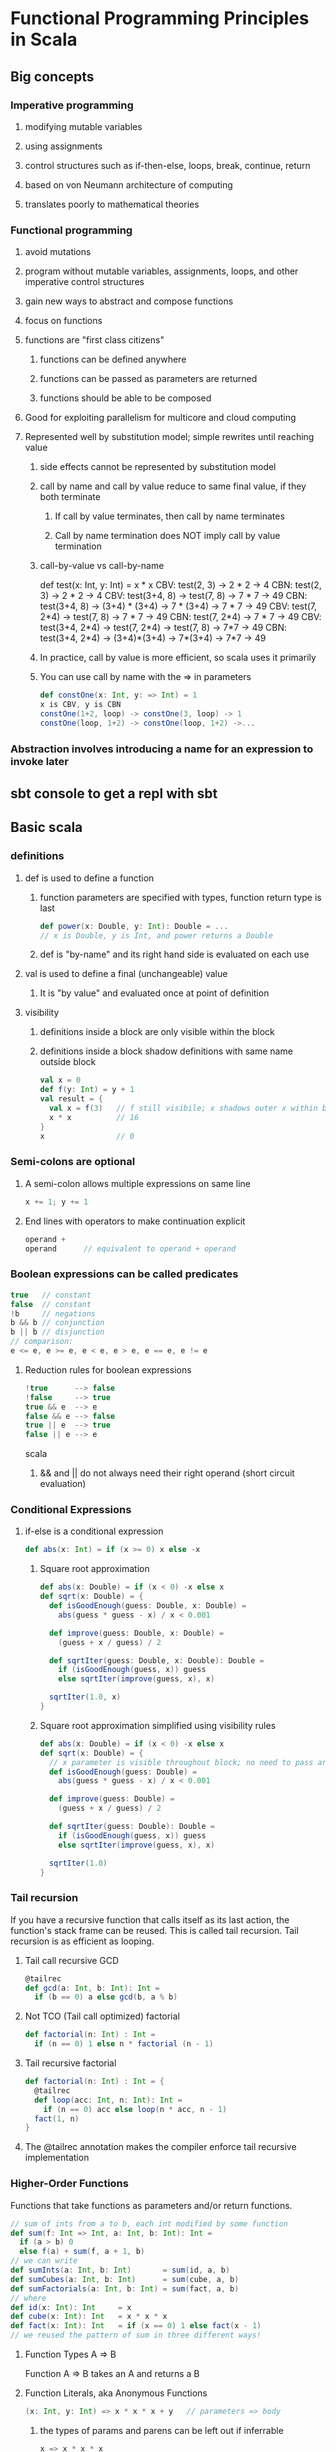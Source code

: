 * Functional Programming Principles in Scala
** Big concepts
*** Imperative programming
**** modifying mutable variables
**** using assignments
**** control structures such as if-then-else, loops, break, continue, return
**** based on von Neumann architecture of computing
**** translates poorly to mathematical theories
*** Functional programming
**** avoid mutations
**** program without mutable variables, assignments, loops, and other imperative control structures
**** gain new ways to abstract and compose functions
**** focus on functions
**** functions are "first class citizens"
***** functions can be defined anywhere
***** functions can be passed as parameters are returned
***** functions should be able to be composed
**** Good for exploiting parallelism for multicore and cloud computing
**** Represented well by substitution model; simple rewrites until reaching value
***** side effects cannot be represented by substitution model
***** call by name and call by value reduce to same final value, if they both terminate
****** If call by value terminates, then call by name terminates
****** Call by name termination does NOT imply call by value termination
***** call-by-value vs call-by-name
def test(x: Int, y: Int) = x * x
CBV: test(2, 3) -> 2 * 2 -> 4
CBN: test(2, 3) -> 2 * 2 -> 4
CBV: test(3+4, 8) -> test(7, 8) -> 7 * 7 -> 49
CBN: test(3+4, 8) -> (3+4) * (3+4) -> 7 * (3+4) -> 7 * 7 -> 49
CBV: test(7, 2*4) -> test(7, 8) -> 7 * 7 -> 49
CBN: test(7, 2*4) -> 7 * 7 -> 49
CBV: test(3+4, 2*4) -> test(7, 2*4) -> test(7, 8) -> 7*7 -> 49
CBN: test(3+4, 2*4) -> (3+4)*(3+4) -> 7*(3+4) -> 7*7 -> 49
***** In practice, call by value is more efficient, so scala uses it primarily
***** You can use call by name with the => in parameters
#+BEGIN_SRC scala
def constOne(x: Int, y: => Int) = 1
x is CBV, y is CBN
constOne(1+2, loop) -> constOne(3, loop) -> 1
constOne(loop, 1+2) -> constOne(loop, 1+2) ->...
#+END_SRC
*** Abstraction involves introducing a name for an expression to invoke later
** sbt console to get a repl with sbt
** Basic scala
*** definitions
**** def is used to define a function
***** function parameters are specified with types, function return type is last
#+BEGIN_SRC scala
def power(x: Double, y: Int): Double = ...
// x is Double, y is Int, and power returns a Double
#+END_SRC
***** def is "by-name" and its right hand side is evaluated on each use
**** val is used to define a final (unchangeable) value
***** It is "by value" and evaluated once at point of definition
**** visibility
***** definitions inside a block are only visible within the block
***** definitions inside a block shadow definitions with same name outside block
#+BEGIN_SRC scala
val x = 0
def f(y: Int) = y + 1
val result = {
  val x = f(3)   // f still visibile; x shadows outer x within block
  x * x          // 16
}
x                // 0
#+END_SRC
*** Semi-colons are optional
**** A semi-colon allows multiple expressions on same line
#+BEGIN_SRC scala
x += 1; y += 1
#+END_SRC
**** End lines with operators to make continuation explicit
#+BEGIN_SRC scala
operand +
operand      // equivalent to operand + operand
#+END_SRC
*** Boolean expressions can be called predicates
#+BEGIN_SRC scala
true   // constant
false  // constant
!b     // negations
b && b // conjunction
b || b // disjunction
// comparison: 
e <= e, e >= e, e < e, e > e, e == e, e != e
#+END_SRC
**** Reduction rules for boolean expressions
#+BEGIN_SRC scala
!true      --> false
!false     --> true
true && e  --> e
false && e --> false
true || e  --> true
false || e --> e
#+END_SRC scala
***** && and || do not always need their right operand (short circuit evaluation)
*** Conditional Expressions
**** if-else is a conditional expression
#+BEGIN_SRC scala
def abs(x: Int) = if (x >= 0) x else -x
#+END_SRC
***** Square root approximation
#+BEGIN_SRC scala
def abs(x: Double) = if (x < 0) -x else x
def sqrt(x: Double) = {
  def isGoodEnough(guess: Double, x: Double) =
    abs(guess * guess - x) / x < 0.001

  def improve(guess: Double, x: Double) =
    (guess + x / guess) / 2

  def sqrtIter(guess: Double, x: Double): Double =
    if (isGoodEnough(guess, x)) guess
    else sqrtIter(improve(guess, x), x)

  sqrtIter(1.0, x)
}
#+END_SRC
***** Square root approximation simplified using visibility rules
#+BEGIN_SRC scala
def abs(x: Double) = if (x < 0) -x else x
def sqrt(x: Double) = {
  // x parameter is visible throughout block; no need to pass around
  def isGoodEnough(guess: Double) =
    abs(guess * guess - x) / x < 0.001

  def improve(guess: Double) =
    (guess + x / guess) / 2

  def sqrtIter(guess: Double): Double =
    if (isGoodEnough(guess, x)) guess
    else sqrtIter(improve(guess, x), x)

  sqrtIter(1.0)
}
#+END_SRC
*** Tail recursion
If you have a recursive function that calls itself as its last action,
the function's stack frame can be reused.  This is called tail recursion.
Tail recursion is as efficient as looping.
**** Tail call recursive GCD
#+BEGIN_SRC scala
@tailrec
def gcd(a: Int, b: Int): Int =
  if (b == 0) a else gcd(b, a % b)
#+END_SRC
**** Not TCO (Tail call optimized) factorial
#+BEGIN_SRC scala
def factorial(n: Int) : Int =
  if (n == 0) 1 else n * factorial (n - 1)
#+END_SRC
**** Tail recursive factorial
#+BEGIN_SRC scala
def factorial(n: Int) : Int = {
  @tailrec
  def loop(acc: Int, n: Int): Int = 
    if (n == 0) acc else loop(n * acc, n - 1)
  fact(1, n)
}
#+END_SRC
**** The @tailrec annotation makes the compiler enforce tail recursive implementation
*** Higher-Order Functions
Functions that take functions as parameters and/or return functions.
#+BEGIN_SRC scala
// sum of ints from a to b, each int modified by some function
def sum(f: Int => Int, a: Int, b: Int): Int =
  if (a > b) 0
  else f(a) + sum(f, a + 1, b)
// we can write
def sumInts(a: Int, b: Int)       = sum(id, a, b)
def sumCubes(a: Int, b: Int)      = sum(cube, a, b)
def sumFactorials(a: Int, b: Int) = sum(fact, a, b)
// where
def id(x: Int): Int     = x
def cube(x: Int): Int   = x * x * x
def fact(x: Int): Int   = if (x == 0) 1 else fact(x - 1)
// we reused the pattern of sum in three different ways!
#+END_SRC
**** Function Types A => B
Function A => B takes an A and returns a B
**** Function Literals, aka Anonymous Functions
#+BEGIN_SRC scala
(x: Int, y: Int) => x * x * x + y   // parameters => body 
#+END_SRC
***** the types of params and parens can be left out if inferrable
#+BEGIN_SRC scala
x => x * x * x
#+END_SRC
**** Using anonymous functions for sumInts and sumCubes
#+BEGIN_SRC scala
def sum(f: Int => Int, a: Int, b: Int): Int =
  if (a > b) 0
  else f(a) + sum(f, a + 1, b)
// now we define sumInts and sumCubes as one-liners
def sumInts(a: Int, b: Int) = sum(x => x, a, b) // id inline
def sumCubes(a: Int, b: Int) = sum(x => x * x * x, a, b)  // cube inline
#+END_SRC
**** Or anonymous functions with a tail recursive sum
#+BEGIN_SRC scala
def sum(f: Int => Int)(a: Int, b: Int): Int = {
  @tailrec
  def loop(a: Int, acc: Int): Int = 
    if (a > b) acc
    else loop(a + 1, f(a) + acc)
  loop(a, 0)
}
def sumInts(a: Int, b: Int) = sum(x => x, a, b)
def sumCubes(a: Int, b: Int) = sum(x => x * x * x, a, b)
#+END_SRC
**** Let's do the same example with currying, the function returns a function that takes two params
#+BEGIN_SRC scala
def sum(f: Int => Int): (Int, Int) = Int = {
  def sumF(a: Int, b: Int): Int =
    if (a > b) 0
    else f(a) + sumF(a + 1, b)
  sumF
}
def sumInts       = sum(x => x)
def sumCubes      = sum(x => x * x * x)
def sumFactorials = sum(fact)  // where fact is defined
// we could also do:
sum (x => x * x * x) (1, 10)  // sum of cubes from 1 to 10
#+END_SRC
Equivalently, but more concise
#+BEGIN_SRC scala
def sum(f: Int => Int)(a: Int b: Int): Int =
  if (a > b) 0 else f(a) + sum(f)(a + 1, b)
sum(x => x * x * x)(1, 10)  // sum of cubes from 1 to 10
#+END_SRC
**** What is the type of `def sum(f: Int => Int)(a: Int, b: Int): Int
(Int => Int) => (Int, Int) => Int
**** Functional types associate to the right
Int => Int => Int
is equivalent to
Int => (Int => Int)
**** What is the type of `def sum(f: Int => Int)(a: Int, b: Int): Int
(Int => Int) => (Int, Int) => Int
**** Functional types associate to the right
Int => Int => Int
is equivalent to
Int => (Int => Int)
** Functions and Data
*** Class example.  Rational class
#+BEGIN_SRC scala
class Rational(x: Int, y: Int) {
  require(y != 0, "denominator must be nonzero")

  // Second constructor for single argument.  First (x, y) constructor was free!
  def this(x: Int) = this(x, 1)

  private def gcd(a: Int, b: Int): Int =
    if (b == 0) a else gcd (b, a % b)
  private val g = gcd(x, y)
  val numer = x / g
  val denom = y / g

  def <(that: Rational) = this.numer * that.denom < that.numer * this.denom 

  def max(that: Rational) = if (this < that) that else this

  def +(that: Rational) =
    new Rational(
      numer * that.denom + that.numer * denom,
      denom * that.denom)

      def -(that: Rational) = this + -that

  def unary_- =
    new Rational(-numer, denom)

  override def toString = numer + "/" + denoml(x: Int, y: Int) {
}
#+END_SRC
*** We create an object by using a class constructor
#+BEGIN_SRC scala
val exampleRational = new Rational(1, 2)
val x = new Rational(1, 3)
val y = new Rational(5, 7)
val z = new Rational(3, 2)
#+END_SRC
*** Methods are functions packaged within a data abstraction (within an object)
*** Data abstraction is the ability to change the representation of the data without affecting the client
*** Require checks preconditions of class construction
*** Functions as objects
**** There are currently function traits up to 22 parameters
**** f(a, b) expands to f.apply(a, b)
** Data and Abstraction
*** Abstract classes can have undefined methods
#+BEGIN_SRC scala
abstract class IntSet {
  def incl(x: Int): IntSet
  def contains(x: Int): Boolean
}
#+END_SRC
**** You do not have to specify override when defining methods of an abstract class
#+BEGIN_SRC scala
object Empty extends IntSet {
  def contains(x: Int): Boolean = false
  def incl(x: Int): IntSet = new NonEmpty(x, new Empty, new Empty)
  override def toString = "."
}

class NonEmpty(elem: Int, left: IntSet, right: IntSet) extends IntSet {
  def contains(x: Int): Boolean =
    if (x < elem) left contains x
    else if (x > elem) right contains x
    else true
  def incl(x: Int): IntSet =
    if (x < elem) new NonEmpty(elem, left incl x, right)
    else if (x > elem) new NonEmpty(elem, left, right incl x)
    else this
  override def toString = "{" + left + elem + right + "}"
}
#+END_SRC
**** You do need override when redefining non-abstract methods, such as toString
*** Persistent data structures are a cornerstone of scaling functional programming
*** In Scala, every class extends another class
**** If no explicit superclass is given, java.lang.Object is assumed
**** All direct and indirect superclasses of C are called the base classes of C
*** Use 'object' instead of 'class' to create singleton value objects
#+BEGIN_SRC scala
object Empty extends IntSet {
  def contains(x: Int): Boolean = false
  def incl(x: Int): IntSet = new NonEmpty(x, new Empty, new Empty)
  override def toString = "."
}
#+END_SRC
**** A standalone object of any name with a main method is treated as an application
#+BEGIN_SRC scala
package week3

object Hello {
  def main(args: Array[String]) = println("Hello, world!")
}
#+END_SRC
*** Classes and objects are organized into packages
**** objects are imported from packages by 'import' statement
***** import week3.Rational imports Rational from week3 package
***** import week3.{Rational, Hello} imports Rational and Hello from week3
***** import week3._ imports everything in week3 package
***** You can also import definitions from objects
**** Some entities are automatically imported for you
***** All members of package scala
***** All members of package java.lang
***** All members of the singleton object scala.Predef
**** Explore built-in classes and packages at: http://www.scala-lang.org/api/current
**** Traits let you mixin definitions and methods adding them to other classes
***** Traits are more powerful than interfaces, as they contain fields and defined methods
***** A class can inherit from only one class, but any number of traits
***** Classes can have value parameters, but traits never have parameters
**** scala.Any is superclass of all, directly of scala.AnyVal and scala.AnyRef
***** scala.Any defines '==', '!=', equals, hashCode, toString
***** scala.AnyVal is parent Double, Float, Boolean, Int, Char, Unit, etc
****** AnyVal is base class of all primitives
****** if (true) 1 else false  // is type AnyVal; it's the closest shared class of 1: Int and false: Boolean
***** scala.AnyRef is parent to any defined reference, scala.List, java.lang.String, and more
****** scala.AnyRef is an alias of java.lang.Object
***** scala.Null is a subclass of scala.AnyRef
****** scala.Null is the type of 'null'
****** Null is the subtype of any class inheriting from Object (AnyRef)
****** null is incompatible with scala.AnyVal (you can't assign null to Scala primitives)
***** scala.Nothing is a subclass of all other classes
****** There is no value of type Nothing
****** It is useful to signal abnormal termination or an element type of empty collections
A Set of no elements is a Set[Nothing]
*** Scala's exception handling is similar to Java's
**** throw Exception
#+BEGIN_SRC scala
def error(msg: String) = throw new Error(msg)
#+END_SRC
*** Polymorphism
**** Meaning "in many forms"
***** a function can be applied to arguments of many types
***** or, the type can have instances of many types
**** Forms for both meanings in Scala
***** subtyping: instances of a subclass can be passed to a base class
***** generics: instances of a function or class are created by type parameterization
****** scala does type erasure
**** Parameterized List example
#+BEGIN_SRC scala
trait List[T] {
  def isEmpty: Boolean
  def head: T
  def tail: List[T]
}

class Cons[T](val head: T, val tail: List[T]) extends List[T] {
  def isEmpty = false
  override def toString = head.toString() + "-->" + tail.toString()
}

class Nil[T] extends List[T] {
  def isEmpty = true
  def head: Nothing = throw new NoSuchElementException("Nil.head")
  def tail: Nothing = throw new NoSuchElementException("Nil.tail")
  override def toString = "|||"
}

def singleton[T](elem: T) = new Cons[T](elem, new Nil[T])

def nth[T](n: Int, xs: List[T]): T =
  if (xs.isEmpty) throw new IndexOutOfBoundsException
  else if (n == 0) xs.head
  else nth(n - 1, xs.tail)
#+END_SRC
**** Subtypes and Type Bounds
***** S <: T means: S is a subtype of T
***** S >: T means: S is a supertype of T, or T is a subtype of S
***** S >: T <: U means S is bounded below by T and above by U
***** Liskov Substition Principle
If A <: B, then everything one can to with a value of type B one should
also be able to do with a value of type A.

More formally...
Let q(x) be a property provable about objects x of type B.
Then q(y) should be provable for objects y of type A where A <: B.
***** Variance
****** C[A] <: C[B]  // C is covariant
******* class C[+A] { ... }  // C is covariant
******* covariant types make subtyping relationship vary like parameter relationship
******* covariance relationship makes sense for Lists of parameterized types
******* A type that accepts mutatinos of its elements should not be covariant
******* Immutable types can be covariant if some conditions are met
******* Functions are covariant in their return types
******* covariant type parameters can only appear in results
****** C[A] >: C[B]  // C is contravariant
******* class C[-A] { ... }  // C is contravariant
******* Functions are contravariant in their argument type(s)
******* contravariant type parameters can only appear in arguments
****** neither C[A] nor C[B] is a subtype of the other  // C is nonvariant
******* class C[A] { ... }   // C is nonvariant
******* invariant type parameters can appear anywhere
****** Generally, A2 <: A1 and B1 <: B2 implies A1 => B1 <: A2 => B2
******* AKA, Functions are contravariant in their argument type(s) and covariant in their result type
****** Improved code for List
#+BEGIN_SRC scala
trait List[+T] {
  def isEmpty: Boolean
  def head: T
  def tail: List[T]
  def prepend[U >: T](elem: U): List[U] = new Cons(elem, this)
}
class Cons[T](val head: T, val tail: List[T]) extendds List[T] {
  def isEmpty = false
}
object Nil extends List[Nothing] {
  def isEmpty: Boolean = true
  def head: Nothing = throw new NoSuchElementException("Nil.head")
  def tail: Nothing = throw new NoSuchElementException("Nil.tail")
}
#+END_SRC
*** Decomposition and Pattern Matching
**** case classes are similar to normal classes but defined with keyword case
#+BEGIN_SRC scala
trait Expr {
  def eval: Int = this match {
    case Number(n) => n
    case Sum(e1, e2) => e1.eval + e2.eval
  }
}
case class Number(n: Int) extends Expr
case class Sum(e1: Expr, e2: Expr) extends Expr
#+END_SRC
***** Scala compiler automatically adds companion objects with factory methods
#+BEGIN_SRC scala
// free in last case class example without specifying
object Number {
  def apply(n: Int) = new Number(n)
}
object Sum {
  def apply(e1: Expr, e2: Expr) = new Sum(e1, e2)
}
#+END_SRC scala
***** Pattern matching is a generalization of switch to class hierarchies
#+BEGIN_SRC scala
def eval(e: Expr): Int = e match {
  case Number(n) => n
  case Sum(e1, e2) => eval(e1) + eval(e2)
}
#+END_SRC scala
***** Pattern matching rules
****** match is followed by a sequence of cases, pat => expr
****** each case association an expression with a pattern
****** a MatchError is thrown if no match is found
***** Patterns are constructed from:
****** constructors, e.g. Number, Sum
****** variables, e.g. n, e1, e2
******* variables always begin with a lowercase letter
******* a variable name can only appear once in a pattern
****** wildcard patterns, _
****** constants, e.g. 1, true
******* names of constants begin with a capital letter, except null, true, false
***** Ex: e match { case p_1 => e_1 ... case p_n => e_n }
** Collections
*** Lists
#+BEGIN_SRC scala
val fruit = List("apples", "oranges", "pears")
val nums  = List(1, 2, 3, 4)
val diag3 = List(List(1, 0, 0), List(0, 1, 0), List(0, 0, 1))
val empty = List()
#+END_SRC
**** Lists are immutable and recursive, unlike arrays
**** Lists are homogeneous: the elements of a list must have the same type
**** :: is cons operation
**** Nil is the empty list
**** head, tail, isEmpty; the three fundamental operations on lists (methods on Lists)
**** lists can be decomposed via pattern matching
1 :: 2 :: xs        Lists that start with 1 and then 2, then anything (including Nil)
x :: Nil            Lists of length 1
List(x)             Same as x :: Nil
List()              Empty list; same as Nil
List(2 :: xs)       List containing another list that starts with 2
List(1, 2)          List containing 1 then 2
You typically match on empty for one case and x :: xs for another (what is its head, its tail?)
**** Lists have sort methods, but let's do insertion sort by hand
#+BEGIN_SRC scala
def isort(xs: List[Int]): List[Int] = xs match {
  case List() => List()
  case y :: ys => insert(y, isort(xs))
}

def insert(x:Int, xs: List[Int]): List[Int] xs match {
  case List() => List(x)
  case y :: ys => if (x <= y) x :: xs else y :: insert(x, ys)
}
#+END_SRC

